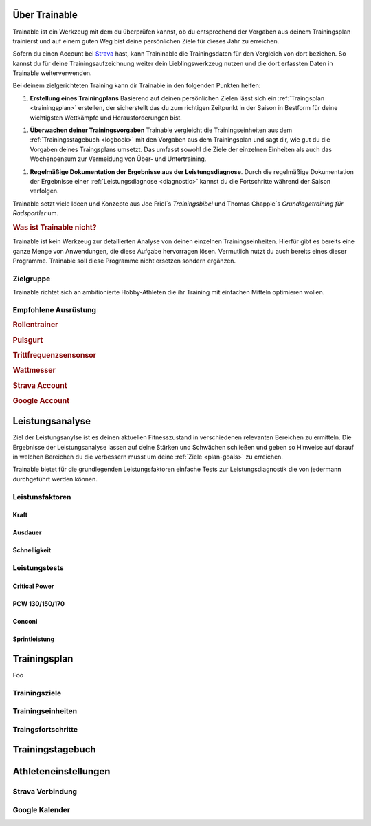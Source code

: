 **************
Über Trainable
**************
Trainable ist ein Werkzeug mit dem du überprüfen kannst, ob du entsprechend
der Vorgaben aus deinem Trainingsplan trainierst und auf einem guten Weg
bist deine persönlichen Ziele für dieses Jahr zu erreichen.

Sofern du einen Account bei `Strava <http://www.strava.com>`_ hast, kann
Traininable die Trainingsdaten für den Vergleich von dort beziehen. So kannst
du für deine Trainingsaufzeichnung weiter dein Lieblingswerkzeug nutzen und
die dort erfassten Daten in Trainable weiterverwenden.

Bei deinem zielgerichteten Training kann dir Trainable in den folgenden
Punkten helfen:

1. **Erstellung eines Trainingplans**
   Basierend auf deinen persönlichen Zielen lässt sich ein :ref:`Traingsplan
   <trainingsplan>` erstellen, der sicherstellt das du zum richtigen Zeitpunkt
   in der Saison in Bestform für deine wichtigsten Wettkämpfe und
   Herausforderungen bist.

1. **Überwachen deiner Trainingsvorgaben**
   Trainable vergleicht die Trainingseinheiten aus dem :ref:`Trainingsstagebuch <logbook>` mit den
   Vorgaben aus dem Trainingsplan und sagt dir, wie gut du die Vorgaben
   deines Traingsplans umsetzt. Das umfasst sowohl die Ziele der einzelnen
   Einheiten als auch das Wochenpensum zur Vermeidung von Über- und
   Untertraining.

1. **Regelmäßige Dokumentation der Ergebnisse aus der Leistungsdiagnose**.
   Durch die regelmäßige Dokumentation der Ergebnisse einer :ref:`Leistungsdiagnose <diagnostic>`
   kannst du die Fortschritte während der Saison verfolgen.

Trainable setzt viele Ideen und Konzepte aus Joe Friel´s *Trainingsbibel* und
Thomas Chapple´s *Grundlagetraining für Radsportler* um.


.. rubric:: Was ist Trainable nicht?

Trainable ist kein Werkzeug zur detailierten Analyse von deinen einzelnen
Trainingseinheiten. Hierfür gibt es bereits eine ganze Menge von Anwendungen,
die diese Aufgabe hervorragen lösen. Vermutlich nutzt du auch bereits eines
dieser Programme. Trainable soll diese Programme nicht ersetzen sondern
ergänzen.

Zielgruppe
==========
Trainable richtet sich an ambitionierte Hobby-Athleten die ihr Training
mit einfachen Mitteln optimieren wollen.

Empfohlene Ausrüstung
=====================

.. rubric:: Rollentrainer
.. rubric:: Pulsgurt
.. rubric:: Trittfrequenzsensonsor
.. rubric:: Wattmesser
.. rubric:: Strava Account
.. rubric:: Google Account


.. index::
   single: Leistungsanalyse

.. _diagnostic:

****************
Leistungsanalyse
****************
Ziel der Leistungsanylse ist es deinen aktuellen Fitnesszustand in
verschiedenen relevanten Bereichen zu ermitteln. Die Ergebnisse der
Leistungsanalyse lassen auf deine Stärken und Schwächen schließen und geben so
Hinweise auf darauf in welchen Bereichen du die verbessern musst um deine
:ref:`Ziele <plan-goals>` zu erreichen.

.. index::
   single: Leistungsfaktoren
   single: Leistungsfaktoren; Kraft
   single: Leistungsfaktoren; Ausdauer
   single: Leistungsfaktoren; Schnelligkeit

Trainable bietet für die grundlegenden Leistungsfaktoren einfache Tests
zur Leistungsdiagnostik die von jedermann durchgeführt werden können.

Leistunsfaktoren
================

.. index::
   single: Kraft

Kraft
-----

.. index::
   single: Ausdauer
   single: Ausdauer; anaerobe Ausdauer
   single: Ausdauer; aerobe Ausdauer

Ausdauer
--------

.. index::
   single: Schnelligkeit

Schnelligkeit
-------------

Leistungstests
==============
Critical Power
--------------
PCW 130/150/170
---------------
Conconi
-------
Sprintleistung
--------------

.. index::
   single: Traininsplan

.. _trainingsplan:

*************
Trainingsplan
*************
Foo

.. _plan-goals:

Trainingsziele
==============

Trainingseinheiten
==================

Traingsfortschritte
===================

.. index::
   single: Traininstagebuch

.. _logbook:

*****************
Trainingstagebuch
*****************

*********************
Athleteneinstellungen
*********************

Strava Verbindung
=================

Google Kalender
===============
